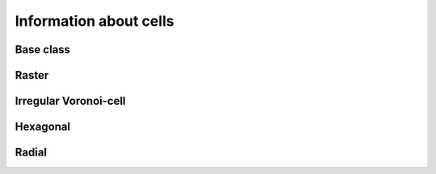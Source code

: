 
Information about cells
+++++++++++++++++++++++


.. _CINF_ModelGrid:

Base class
----------

.. autosummary::
    :toctree: generated/

    ~landlab.grid.base.ModelGrid.area_of_cell
    ~landlab.grid.base.ModelGrid.cell_area_at_node
    ~landlab.grid.base.ModelGrid.cell_at_node
    ~landlab.grid.base.ModelGrid.core_cells
    ~landlab.grid.base.ModelGrid.faces_at_cell
    ~landlab.grid.base.ModelGrid.node_at_cell
    ~landlab.grid.base.ModelGrid.node_at_core_cell
    ~landlab.grid.base.ModelGrid.number_of_cells
    ~landlab.grid.base.ModelGrid.number_of_core_cells
    ~landlab.grid.base.ModelGrid.number_of_faces_at_cell
    ~landlab.grid.base.ModelGrid.x_of_cell
    ~landlab.grid.base.ModelGrid.y_of_cell



.. _CINF_RasterModelGrid:

Raster
------

.. autosummary::
    :toctree: generated/

    ~landlab.grid.raster.RasterModelGrid.area_of_cell
    ~landlab.grid.raster.RasterModelGrid.cell_area_at_node
    ~landlab.grid.raster.RasterModelGrid.cell_at_node
    ~landlab.grid.raster.RasterModelGrid.cell_grid_shape
    ~landlab.grid.raster.RasterModelGrid.cell_vector_to_raster
    ~landlab.grid.raster.RasterModelGrid.cells_at_corners_of_grid
    ~landlab.grid.raster.RasterModelGrid.core_cells
    ~landlab.grid.raster.RasterModelGrid.faces_at_cell
    ~landlab.grid.raster.RasterModelGrid.node_at_cell
    ~landlab.grid.raster.RasterModelGrid.node_at_core_cell
    ~landlab.grid.raster.RasterModelGrid.number_of_cell_rows
    ~landlab.grid.raster.RasterModelGrid.number_of_cells
    ~landlab.grid.raster.RasterModelGrid.number_of_core_cells
    ~landlab.grid.raster.RasterModelGrid.number_of_faces_at_cell
    ~landlab.grid.raster.RasterModelGrid.second_ring_looped_neighbors_at_cell
    ~landlab.grid.raster.RasterModelGrid.x_of_cell
    ~landlab.grid.raster.RasterModelGrid.y_of_cell



.. _CINF_VoronoiDelaunayGrid:

Irregular Voronoi-cell
----------------------

.. autosummary::
    :toctree: generated/

    ~landlab.grid.voronoi.VoronoiDelaunayGrid.area_of_cell
    ~landlab.grid.voronoi.VoronoiDelaunayGrid.cell_area_at_node
    ~landlab.grid.voronoi.VoronoiDelaunayGrid.cell_at_node
    ~landlab.grid.voronoi.VoronoiDelaunayGrid.core_cells
    ~landlab.grid.voronoi.VoronoiDelaunayGrid.faces_at_cell
    ~landlab.grid.voronoi.VoronoiDelaunayGrid.node_at_cell
    ~landlab.grid.voronoi.VoronoiDelaunayGrid.node_at_core_cell
    ~landlab.grid.voronoi.VoronoiDelaunayGrid.number_of_cells
    ~landlab.grid.voronoi.VoronoiDelaunayGrid.number_of_core_cells
    ~landlab.grid.voronoi.VoronoiDelaunayGrid.number_of_faces_at_cell
    ~landlab.grid.voronoi.VoronoiDelaunayGrid.x_of_cell
    ~landlab.grid.voronoi.VoronoiDelaunayGrid.y_of_cell



.. _CINF_HexModelGrid:

Hexagonal
---------

.. autosummary::
    :toctree: generated/

    ~landlab.grid.hex.HexModelGrid.area_of_cell
    ~landlab.grid.hex.HexModelGrid.cell_area_at_node
    ~landlab.grid.hex.HexModelGrid.cell_at_node
    ~landlab.grid.hex.HexModelGrid.core_cells
    ~landlab.grid.hex.HexModelGrid.faces_at_cell
    ~landlab.grid.hex.HexModelGrid.node_at_cell
    ~landlab.grid.hex.HexModelGrid.node_at_core_cell
    ~landlab.grid.hex.HexModelGrid.number_of_cells
    ~landlab.grid.hex.HexModelGrid.number_of_core_cells
    ~landlab.grid.hex.HexModelGrid.number_of_faces_at_cell
    ~landlab.grid.hex.HexModelGrid.x_of_cell
    ~landlab.grid.hex.HexModelGrid.y_of_cell



.. _CINF_RadialModelGrid:

Radial
------

.. autosummary::
    :toctree: generated/

    ~landlab.grid.radial.RadialModelGrid.area_of_cell
    ~landlab.grid.radial.RadialModelGrid.cell_area_at_node
    ~landlab.grid.radial.RadialModelGrid.cell_at_node
    ~landlab.grid.radial.RadialModelGrid.core_cells
    ~landlab.grid.radial.RadialModelGrid.faces_at_cell
    ~landlab.grid.radial.RadialModelGrid.node_at_cell
    ~landlab.grid.radial.RadialModelGrid.node_at_core_cell
    ~landlab.grid.radial.RadialModelGrid.number_of_cells
    ~landlab.grid.radial.RadialModelGrid.number_of_core_cells
    ~landlab.grid.radial.RadialModelGrid.number_of_faces_at_cell
    ~landlab.grid.radial.RadialModelGrid.x_of_cell
    ~landlab.grid.radial.RadialModelGrid.y_of_cell


